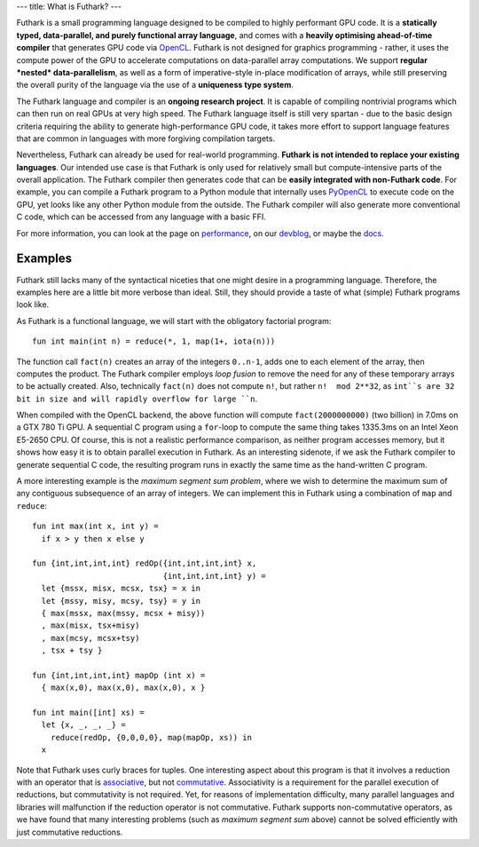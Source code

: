 ---
title: What is Futhark?
---

Futhark is a small programming language designed to be compiled to
highly performant GPU code.  It is a **statically typed,
data-parallel, and purely functional array language**, and comes with
a **heavily optimising ahead-of-time compiler** that generates GPU
code via OpenCL_.  Futhark is not designed for graphics programming -
rather, it uses the compute power of the GPU to accelerate
computations on data-parallel array computations.  We support
**regular *nested* data-parallelism**, as well as a form of
imperative-style in-place modification of arrays, while still
preserving the overall purity of the language via the use of a
**uniqueness type system**.

The Futhark language and compiler is an **ongoing research project**.
It is capable of compiling nontrivial programs which can then run on
real GPUs at very high speed.  The Futhark language itself is still
very spartan - due to the basic design criteria requiring the ability
to generate high-performance GPU code, it takes more effort to support
language features that are common in languages with more forgiving
compilation targets.

Nevertheless, Futhark can already be used for real-world programming.
**Futhark is not intended to replace your existing languages**.  Our
intended use case is that Futhark is only used for relatively small
but compute-intensive parts of the overall application.  The Futhark
compiler then generates code that can be **easily integrated with
non-Futhark code**.  For example, you can compile a Futhark
program to a Python module that internally uses PyOpenCL_ to execute
code on the GPU, yet looks like any other Python module from the
outside.  The Futhark compiler will also generate more conventional C
code, which can be accessed from any language with a basic FFI.

For more information, you can look at the page on performance_, on our
devblog_, or maybe the docs_.

Examples
--------

Futhark still lacks many of the syntactical niceties that one might
desire in a programming language.  Therefore, the examples here are a
little bit more verbose than ideal.  Still, they should provide a
taste of what (simple) Futhark programs look like.

As Futhark is a functional language, we will start with the obligatory
factorial program::

  fun int main(int n) = reduce(*, 1, map(1+, iota(n)))

The function call ``fact(n)`` creates an array of the integers
``0..n-1``, adds one to each element of the array, then computes the
product.  The Futhark compiler employs *loop fusion* to remove the
need for any of these temporary arrays to be actually created.  Also,
technically ``fact(n)`` does not compute ``n!``, but rather ``n!  mod
2**32``, as ``int``s are 32 bit in size and will rapidly overflow for
large ``n``.

When compiled with the OpenCL backend, the above function will compute
``fact(2000000000)`` (two billion) in 7.0ms on a GTX 780 Ti GPU.  A
sequential C program using a ``for``-loop to compute the same thing
takes 1335.3ms on an Intel Xeon E5-2650 CPU.  Of course, this is not a
realistic performance comparison, as neither program accesses memory,
but it shows how easy it is to obtain parallel execution in Futhark.
As an interesting sidenote, if we ask the Futhark compiler to generate
sequential C code, the resulting program runs in exactly the same time
as the hand-written C program.

A more interesting example is the *maximum segment sum problem*, where
we wish to determine the maximum sum of any contiguous subsequence of
an array of integers.  We can implement this in Futhark using a
combination of ``map`` and ``reduce``::

  fun int max(int x, int y) =
    if x > y then x else y

  fun {int,int,int,int} redOp({int,int,int,int} x,
                              {int,int,int,int} y) =
    let {mssx, misx, mcsx, tsx} = x in
    let {mssy, misy, mcsy, tsy} = y in
    { max(mssx, max(mssy, mcsx + misy))
    , max(misx, tsx+misy)
    , max(mcsy, mcsx+tsy)
    , tsx + tsy }

  fun {int,int,int,int} mapOp (int x) =
    { max(x,0), max(x,0), max(x,0), x }

  fun int main([int] xs) =
    let {x, _, _, _} =
      reduce(redOp, {0,0,0,0}, map(mapOp, xs)) in
    x

Note that Futhark uses curly braces for tuples.  One interesting
aspect about this program is that it involves a reduction with an
operator that is associative_, but not commutative_.  Associativity is
a requirement for the parallel execution of reductions, but
commutativity is not required.  Yet, for reasons of implementation
difficulty, many parallel languages and libraries will malfunction if
the reduction operator is not commutative.  Futhark supports
non-commutative operators, as we have found that many interesting
problems (such as *maximum segment sum* above) cannot be solved
efficiently with just commutative reductions.

.. _OpenCL: https://en.wikipedia.org/wiki/OpenCL
.. _performance: /performance.html
.. _devblog: /blog.html
.. _docs: /docs.html
.. _PyOpenCL: https://mathema.tician.de/software/pyopencl/
.. _associative: https://en.wikipedia.org/wiki/Associative_property
.. _commutative: https://en.wikipedia.org/wiki/Commutative_property
